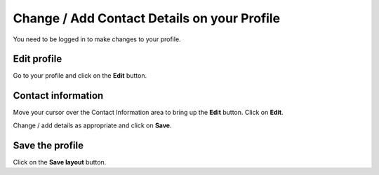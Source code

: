 
Change / Add Contact Details on your Profile
======================================================================================================

You need to be logged in to make changes to your profile. 	

Edit profile
-------------------------------------------------------------------------------------------

.. image:: images/Change__Add_Contact_Details_on_your_Profile/media_1401804361856.png
   :align: center
   

Go to your profile and click on the **Edit** button.


Contact information
-------------------------------------------------------------------------------------------

.. image:: images/Change__Add_Contact_Details_on_your_Profile/media_1401804440176.png
   :align: center
   

Move your cursor over the Contact Information area to bring up the **Edit** button. Click on **Edit**.



.. image:: images/Change__Add_Contact_Details_on_your_Profile/media_1401804669488.png
   :align: center
   

Change / add details as appropriate and click on **Save**.


Save the profile
-------------------------------------------------------------------------------------------

.. image:: images/Change__Add_Contact_Details_on_your_Profile/media_1401804713153.png
   :align: center
   

Click on the **Save layout** button. 


